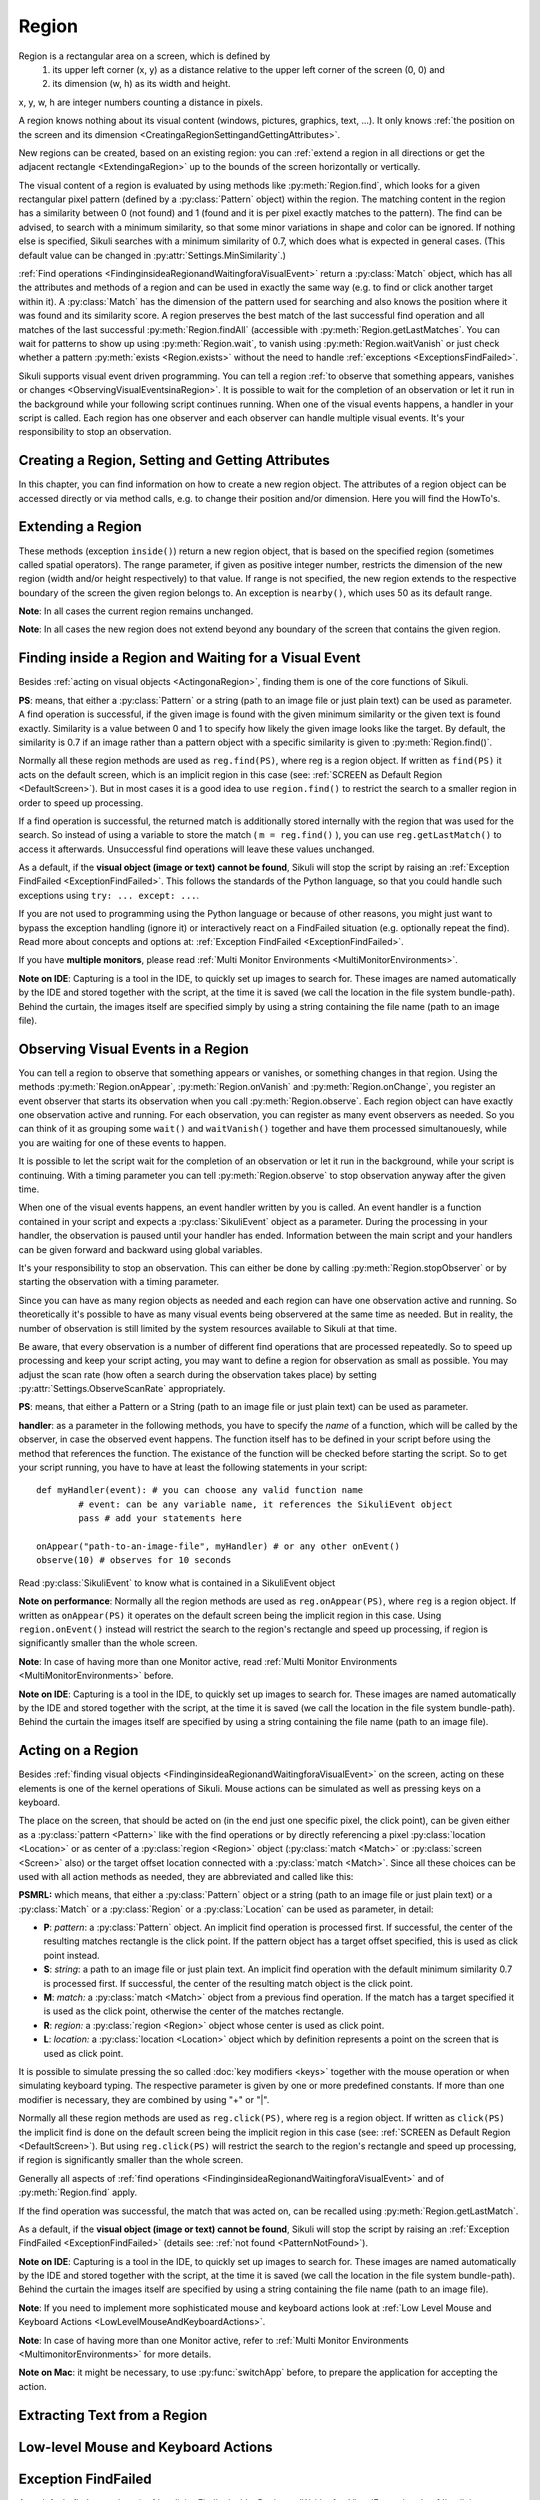 Region
======

.. py:class:: Region

Region is a rectangular area on a screen, which is defined by 
	1.	its upper left corner (x, y) as a distance relative to the
		upper left corner of the screen (0, 0) and
	2.	its dimension (w, h) as its width and height. 

x, y, w, h are integer numbers counting a distance in pixels.

A region knows nothing about its visual content (windows, pictures, graphics,
text, ...). It only knows :ref:`the position on the screen and its dimension
<CreatingaRegionSettingandGettingAttributes>`.

New regions can be created, based on an existing region: you can :ref:`extend a
region in all directions or get the adjacent rectangle <ExtendingaRegion>` up
to the bounds of the screen horizontally or vertically. 

The visual content of a region is evaluated by using methods like
:py:meth:`Region.find`, which looks for a given rectangular pixel pattern
(defined by a :py:class:`Pattern` object) within the region.  The matching
content in the region has a similarity between 0 (not found) and 1 (found and
it is per pixel exactly matches to the pattern). The find can be advised, to
search with a minimum similarity, so that some minor variations in shape and
color can be ignored. If nothing else is specified, Sikuli searches with a
minimum similarity of 0.7, which does what is expected in general cases.
(This default value can be changed in :py:attr:`Settings.MinSimilarity`.)

:ref:`Find operations <FindinginsideaRegionandWaitingforaVisualEvent>` return a
:py:class:`Match` object, which has all the attributes and methods of a region
and can be used in exactly the same way (e.g. to find or click another
target within it). A :py:class:`Match` has the dimension of the pattern used
for searching and also knows the position where it was found and its similarity
score. A region preserves the best match of the last successful find operation
and all matches of the last successful :py:meth:`Region.findAll` (accessible
with :py:meth:`Region.getLastMatches`. You can wait for patterns to show up
using :py:meth:`Region.wait`, to vanish using :py:meth:`Region.waitVanish` or
just check whether a pattern :py:meth:`exists <Region.exists>` without the need to handle
:ref:`exceptions <ExceptionsFindFailed>`. 

Sikuli supports visual event driven programming. You can tell a region
:ref:`to observe that something appears, vanishes or changes <ObservingVisualEventsinaRegion>`. 
It is possible to wait for the completion of an
observation or let it run in the background while your following script 
continues running.
When one of the visual events happens, a handler in your script is called. Each
region has one observer and each observer can handle multiple visual events.
It's your responsibility to stop an observation.

.. _CreatingaRegionSettingandGettingAttributes:

Creating a Region, Setting and Getting Attributes
-------------------------------------------------

In this chapter, you can find information on how to create a new region object.
The attributes of a region object can be accessed directly or via
method calls, e.g. to change their position and/or dimension. Here you will find the HowTo's. 

.. py:class:: Region

	.. py:method:: Region(x,y,w,h)
		Region(region)
		Region(Rectangle)

		Create a region object

		:param x: x position of a rectangle.
		:param y: y position of a rectangle.
		:param w: height of a rectangle.
		:param h: width of a rectangle.
		:param region: an existing region object.
		:param rectangle: an existing object of Java class Rectangle
		:return: a new region object.

		In addition to creating a region by using the tool provided
		by the IDE, a region can be created by specifying a rectangle. This is how
		the visual representation in the IDE of such a region is internally set up in
		the script.  A region can also be created by users in run-time using
		:py:meth:`Region.selectRegion`.

		You can create a region based on another region. This just
		duplicates the region (new object). This can be useful, if
		you need the same region with different attributes, such as another
		:ref:`observation loop <ObservingVisualEventsinaRegion>` 
		or use :py:meth:`Region.setThrowException` to control
		whether throwing an exception when finding fails. Another way to create a
		region is to specify a rectangle object or to 
		:ref:`extend an existing region <ExtendingaRegion>`.
		
		*Note:* The position and dimension attributes are named x, y 
		(values representing the top left corner) and w, h (width and height).
		You might use these or the get/set methods.
		::
		
			topLeft = Location(reg.x, reg.y) # equivalent to
			topLeft = reg.getTopLeft()
			
			theWidth = reg.w # equivalent to
			theWidth = reg.getW()
			
			reg.h = theWidth # equivalent to
			reg.setH(theWidth) 
	
		**Note:** Additionally you might use :py:meth:`selectRegion() <Screen.selectRegion>` to interactively create a new region.

	.. py:method:: setX(number)
		 setY(number)
		 setW(number)
		 setH(number)  

		Set the respective attribute of the region to the new value. This
		effectively moves the region around and/or changes its dimension.

		:param number: the new value

	.. versionadded:: X1.0-rc2
	.. py:method:: moveTo(location)
		
		Set the position of this region regarding it's top left corner 
		to the given location (the x and y values are modified).
		
		:param location: location object becomes the new top left corner
		:return: the modified region object
		
		::
		
			reg.moveTo(anotherLocation) # equivalent to
			reg.setX(anotherLocation.x); reg.setY(anotherLocation.y)

	.. py:method:: setROI(x,y,w,h)
		 setROI(rectangle)
		 setRect(x,y,w,h)
		 setRect(rectangle)

		Both methods are doing exactly the same: setting position and dimension to
		new values. The motivation for two names is to make scripts more readable:
		``setROI()`` is intended to restrict the search to a smaller area to speed up
		processing searches (region of interest), whereas ``setRect()`` should be
		used to redefine a region (which could be enlarging it). 

		:param all x, y, w, h: the attributes of a rectangle
		:param rectangle: a rectangle object
		:return: None
		
	.. versionadded:: X1.0-rc2
	.. py:method:: morphTo(region)
		
		Set the position and dimension of this region to the corresponding values 
		of the region given as parameter. (see: :py:meth:`setRect() <Region.setRect>`)

		:param region: a region object		
		:return: the modified region object

		::

			reg.morphTo(anotherRegion) # equivalent to
			r = anotherRegion; reg.setX(r.x); reg.setY(r.y); reg.setW(r.w); reg.setH(r.h)

	.. py:method:: getX()
		 getY()
		 getW()
		 getH()  

		Get the respective attribute of the region.

		:return: integer value

	.. py:method:: getCenter()

		Get the center of the region.

		:return: an object of :py:class:`Location`
		
	.. versionadded:: X1.0-rc2
	.. py:method:: getTopLeft()
		getTopRight()
		getBottomLeft()
		getBottomRight()
		
		Get the location of the region's respective corner
		
		:return: Location object

	.. py:method:: getScreen()

		Returns the screen object that contains this region. 
      
		:return: a new :py:class:`Screen` object
		  
		This method only makes sense in 
		:ref:`Multi Monitor Environments <MultiMonitorEnvironments>`, 
		since it always returns the default screen in a single monitor environment.

	.. py:method:: getLastMatch()
			getLastMatches()

		:return: the best match as a :py:class:`Match` respectively one or more
			match objects as an :py:class`Iterator` object

		All successful find operations (explicit like ``find()`` or
		implicit like ``click()``), store the best match into lastMatch
		of the region that was searched. ``findAll()`` stores all found matches into
		lastMatches of the region that was searched as an iterator. 

		To access these attributes use ``region.getLastMatch()`` or
		``region.getLastMatches()`` respectively.

		How to use the iterator object returned by getLastMatches()
		:ref:`is documented here <IteratingMatches>`.

	.. py:method:: setAutoWaitTimeout(seconds)

		Set the maximum waiting time for all subsequent find operations.
		
		:param seconds: a number, which can have a fraction. The internal
			granularity is milliseconds.

		This method enables all find operations to wait for the given
		pattern to appear until the specified amount of time has elapsed. The
		default is 3.0 seconds. This method is intended for users to override
		this default setting. As such it lets :py:meth:`Region.find` work like
		:py:meth:`Region.wait`, without being able to set an individual timeout value
		for a specific find operation.

	.. py:method:: getAutoWaitTimeout()

		Get the current value of the maximum waiting time for	find operations.
		
		:return: timeout in seconds

.. _ExtendingaRegion:

Extending a Region
------------------

These methods (exception ``inside()``) return a new region object, that is
based on the specified region (sometimes called spatial operators).
The range parameter, if given as positive integer number, restricts the
dimension of the new region (width and/or height respectively) to that
value. If range is not specified, the new region extends to the respective
boundary of the screen the given region belongs to. An exception is ``nearby()``,
which uses 50 as its default range.

**Note**: In all cases the current region remains unchanged.

**Note**: In all cases the new region does not extend beyond any boundary of the
screen that contains the given region. 

.. py:class:: Region

	.. py:method:: offset(location)
	
		Returns a new Region object, whose upper left corner is relocated 
		adding the location's x and y value to the respective values of the given region.
		Width and height are the same. So this clones a region at a different place.
		
		:param location: a :py:class:`Location` object
		:return: a new :py:class:`Region` object 
		
		::
		
			new_reg = reg.offset(Location(xoff, yoff)) # same as
			new_reg = Region(reg.x + xoff, reg.y + yoff, reg.w, reg.h)
			
	.. py:method:: inside()
	
		Returns the same object. Retained for upward compatibility.
		
		:return: the :py:class:`Region` object

		This method can be used to make scripts more readable.
		``region.inside().find()`` is totally equivalent to ``region.find()``.

	.. image:: spatial.jpg

	.. py:method:: nearby([range])

		Returns a new :py:class:`Region` that includes the nearby neighbourhood
		of the the current region. The new region is defined by extending the
		current region's dimensions in all directions by *range* number of pixels. The
		center of the new region remains the same.

		:param range: a positive integer indicating the number of pixels (default = 50).
		:return: a :py:class:`Region` object

	.. py:method:: above([range])

		Returns a new :py:class:`Region` that is defined above the current region's
		top border with a height of *range* number of pixels. 
		So it does not include the current	region. 
		If *range* is omitted, it reaches to the top 
		of the screen. The new region has the same width and x-position as the
		current region.

		:param range: a positive integer defining the new height
		:return: a :py:class:`Region` object
		
	.. py:method:: below([range])

		Returns a new :py:class:`Region` that is defined below the current region's
		bottom border with a height of *range* number of pixels. 
		So it does not include the current	region. 
		If *range* is omitted, it reaches to the bottom
		of the screen. The new region has the same width and x-position as the
		current region.

		:param range: a positive integer defining the new height
		:return: a :py:class:`Region` object
		
	.. py:method:: left([range])

		Returns a new :py:class:`Region` that is defined left of the current region's
		left border with a width of *range* number of pixels. 
		So it does not include the current	region. 
		If *range* is omitted, it reaches to the left border
		of the screen. The new region has the same height and y-position as the
		current region.

		:param range: a positive integer defining the new width
		:return: a :py:class:`Region` object
		
	.. py:method:: right([range])

		Returns a new :py:class:`Region` that is defined right of the current region's
		right border with a width of *range* number of pixels. 
		So it does not include the current	region. 
		If *range* is omitted, it reaches to the right border
		of the screen. The new region has the same height and y-position as the
		current region.

		:param range: a positive integer defining the new width
		:return: a :py:class:`Region` object
		
.. _FindinginsideaRegionandWaitingforaVisualEvent:

Finding inside a Region and Waiting for a Visual Event
------------------------------------------------------

Besides :ref:`acting on visual objects <ActingonaRegion>`, finding them is one of the core
functions of Sikuli. 

**PS**: means, that either a :py:class:`Pattern` or a string (path to an image
file or just plain text) can be used as parameter. A find operation is
successful, if the given image is found with the given minimum similarity or
the given text is found exactly. Similarity is a value between 0 and 1 to
specify how likely the given image looks like the target. By default, the
similarity is 0.7 if an image rather than a pattern object with a specific
similarity is given to :py:meth:`Region.find()`.

Normally all these region methods are used as ``reg.find(PS)``, where reg is a
region object. If written as ``find(PS)`` it acts on the default screen, which is
an implicit region in this case (see: :ref:`SCREEN as Default Region <DefaultScreen>`). 
But in most cases it is a good idea to use
``region.find()`` to restrict the search to a smaller region in order to speed up
processing. 

If a find operation is successful, the returned match is additionally stored
internally with the region that was used for the search. So instead of using a
variable to store the match ( ``m = reg.find()`` ), you can use ``reg.getLastMatch()`` to access
it afterwards. Unsuccessful find operations will leave these values unchanged.

.. _PatternNotFound:

As a default, if the **visual object (image or text) cannot be found**, Sikuli
will stop the script by raising an :ref:`Exception FindFailed <ExceptionFindFailed>`. 
This follows the standards of the Python language, so that you could handle such exceptions using
``try: ... except: ...``. 

If you are not used to programming using the Python language or because of other reasons, you might just want to bypass the
exception handling (ignore it) or interactively react on a FindFailed situation (e.g. optionally repeat the find).
Read more about concepts and options at: :ref:`Exception FindFailed <ExceptionFindFailed>`.

If you have **multiple monitors**, please read 
:ref:`Multi Monitor Environments <MultiMonitorEnvironments>`.

**Note on IDE**: Capturing is a tool in the IDE, to quickly set up images to search
for. These images are named automatically by the IDE and stored together with
the script, at the time it is saved (we call the location in the file system
bundle-path). Behind the curtain, the images itself are specified simply by
using a string containing the file name (path to an image file). 

.. py:class:: Region

	.. py:method:: find(PS)

		:param PS: a :py:class:`Pattern` object or a string (path to an image file or just plain text)
		:return: a :py:class:`Match` object that contains the best match or ``None`` if not found. 

		Find a particular GUI element, which is seen as the given image or
		just plain text. The given file name of an image specifies the element's
		appearance. It searches within the region and returns the best match,
		which shows a similarity greater than the minimum similarity given by
		the pattern. If no similarity was set for the pattern by
		:py:meth:`Pattern.similar` before, a default minimum similarity of 0.7
		is set automatically. 
		
		If no match is found with the minimum similarity
		or greater, the find fails (see: :ref:`not found <PatternNotFound>`)

		If autoWaitTimeout is set to a non-zero value, find() just acts as a wait().

		**Side Effect** *lastMatch*: the best match can be accessed using :py:meth:`Region.getLastMatch` afterwards.

	.. py:method:: findAll(PS)

		:param PS: a :py:class:`Pattern` object or a string (path to an image
			file or just plain text)
		:return: one ore more match objects as an iterator object or ``None`` if not found. How to
			iterate through is :ref:`documented here <IteratingMatches>`. 

		Repeatedly find ALL instances of a pattern, until no match can be
		found anymore, that meets the requirements for a single
		:py:meth:`Region.find()` with the specified pattern.

		**Side Effect** *lastMatches*: a reference to the returned iterator object containing the 
		found matches is stored with the region that was searched. It can be
		accessed using getLastMatches() afterwards. How to iterate through an
		iterator of matches is :ref:`documented here <IteratingMatches>`.

	.. py:method:: wait([PS],[seconds])

		:param PS: a :py:class:`Pattern` object or a string (path to an image
			file or just plain text)
		:param seconds: a number, which can have a fraction, as maximum waiting
			time in seconds. The internal granularity is milliseconds. If not
			specified, the auto wait timeout value set by
			:py:meth:`Region.setAutoWaitTimeout` is used. Use the constant
			*FOREVER* to wait for an infinite time. 
		:return: a :py:class:`Match` object that contains the best match or ``None`` if not found. 

		If *PS* is not specified, the script just pauses for the specified
		amount of time. It is still possible to use ``sleep(seconds)`` instead,
		but this is deprecated.

		If *PS* is specified, it keeps searching the given pattern in the
		region until the image appears ( would have been found with
		:py:meth:`Region.find`) or the specified amount of time has elapsed. At
		least one find operation is performed, even if 0 seconds is specified.) 

		**Side Effect** *lastMatch*: the best match can be accessed using :py:meth:`Region.getLastMatch` afterwards.

		Note: You may adjust the scan rate (how often a search during the wait
		takes place) by setting :py:attr:`Settings.WaitScanRate` appropriately. 

	.. py:method:: waitVanish(PS, [seconds])

		Wait until the give pattern *PS* in the region vanishes.

		:param PS: a :py:class:`Pattern` object or a string (path to an image
			file or just plain text)
		:param seconds: a number, which can have a fraction, as maximum waiting
			time in seconds. The internal granularity is milliseconds. If not
			specified, the auto wait timeout value set by
			:py:meth:`Region.setAutoWaitTimeout` is used. Use the constant
			*FOREVER* to wait for an infinite time.
		:return: *True* if the pattern vanishes within the specified waiting
			time, or *False* if the pattern stays visible after the waiting time
			has elapsed.

		This method keeps searching the given pattern in the region until the
		image vanishes (can not be found with :py:meth:`Region.find` any
		longer) or the specified amount of time has elapsed. At least one find
		operation is performed, even if 0 seconds is specified. 

		**Note**: You may adjust the scan rate (how often a search during the wait
		takes place) by setting :py:attr:`Settings.WaitScanRate` appropriately. 

	.. py:method:: exists(PS, [seconds])

		Check whether the give pattern is visible on the screen.

		:param PS: a :py:class:`Pattern` object or a string (path to an image
			file or just plain text)
		:param seconds: a number, which can have a fraction, as maximum waiting
			time in seconds. The internal granularity is milliseconds. If not
			specified, the auto wait timeout value set by
			:py:meth:`Region.setAutoWaitTimeout` is used. Use the constant
			*FOREVER* to wait for an infinite time.
		:return: a :py:class:`Match` object that contains the best match. None
			is returned, if nothing is found within the specified waiting time

		Does exactly the same as :py:meth:`Region.wait()`, but no exception is
		raised in case of FindFailed. So it can be used to symplify scripting
		in case that you only want to know wether something is there or not to
		decide how to proceed in your workflow. So it is typically used with an
		if statement.  At least one find operation is performed, even if 0
		seconds is specified. So specifying 0 seconds saves some time, in case
		there is no need to wait, since its your intention to get the
		information "not found" directly. 

		**Side Effect** *lastMatch*: the best match can be accessed using :py:meth:`Region.getLastMatch` afterwards.

		**Note**: You may adjust the scan rate (how often a search during the wait
		takes place) by setting :py:attr:`Settings.WaitScanRate` appropriately. 

.. _ObservingVisualEventsinaRegion:

Observing Visual Events in a Region
-----------------------------------

You can tell a region to observe that something appears or vanishes,
or something changes in that region. Using the methods 
:py:meth:`Region.onAppear`, :py:meth:`Region.onVanish` and :py:meth:`Region.onChange`, 
you register an event observer that starts its observation when you
call :py:meth:`Region.observe`. Each region object can have exactly one observation active and
running. For each observation, you can register as many event observers as
needed. So you can think of it as grouping some ``wait()`` and ``waitVanish()``
together and have them processed simultanouesly, while you are waiting for one
of these events to happen.

It is possible to let the script wait for the completion of an observation or
let it run in the background, while your script is continuing. With a timing
parameter you can tell :py:meth:`Region.observe` 
to stop observation anyway after the given time.

When one of the visual events happens, an event handler written by you is
called. An event handler is a function contained in your script and expects a
:py:class:`SikuliEvent` object as a parameter. 
During the processing in your handler, the
observation is paused until your handler has ended. Information between the
main script and your handlers can be given forward and backward using global
variables.

It's your responsibility to stop an observation. This can either be done by
calling :py:meth:`Region.stopObserver` 
or by starting the observation with a timing parameter.

Since you can have as many region objects as needed and each region can have
one observation active and running. So theoretically it's possible to have as
many visual events being observered at the same time as needed. But in reality,
the number of observation is still limited by the system resources available to
Sikuli at that time.

Be aware, that every observation is a number of different find operations that
are processed repeatedly. So to speed up processing and keep your script
acting, you may want to define a region for observation as small as possible.
You may adjust the scan rate (how often a search during the observation takes
place) by setting 
:py:attr:`Settings.ObserveScanRate` appropriately. 

**PS**: means, that either a Pattern or a String (path to an image file or just
plain text) can be used as parameter.

.. _ObserveHandler:

**handler**: as a parameter in the following methods, you have to specify the *name*
of a function, which will be called by the observer, in case the observed event
happens. The function itself has to be defined in your script before using the
method that references the function. The existance of the function will be
checked before starting the script. So to get your script running, you have to
have at least the following statements in your script::

	def myHandler(event): # you can choose any valid function name
		# event: can be any variable name, it references the SikuliEvent object
		pass # add your statements here

	onAppear("path-to-an-image-file", myHandler) # or any other onEvent()
	observe(10) # observes for 10 seconds
	
Read :py:class:`SikuliEvent` to know what is contained in a SikuliEvent object

**Note on performance**: Normally all the region methods are used as ``reg.onAppear(PS)``, where ``reg`` is a
region object. If written as ``onAppear(PS)`` it operates on the default screen being the implicit
region in this case. Using ``region.onEvent()`` instead will restrict the search to the
region's rectangle and speed up processing, if region is significantly smaller
than the whole screen.

**Note**: In case of having more than one Monitor active, read 
:ref:`Multi Monitor Environments <MultiMonitorEnvironments>` before.

**Note on IDE**: Capturing is a tool in the IDE, to quickly set up images to search
for. These images are named automatically by the IDE and stored together with
the script, at the time it is saved (we call the location in the file system
bundle-path). Behind the curtain the images itself are specified by using a
string containing the file name (path to an image file).

.. py:class:: Region

	.. py:method:: onAppear(PS, handler)

		:param PS: a :py:class:`Pattern` object or a string (path to an image
			file or just plain text.

		:param handler: the name of a handler function in the script

		With the given region you register an observer, that should wait for
		the pattern to be there or to appaear and is activated with the next
		call of ``observe()``. In the moment the internal find operation on the
		given pattern is successful during observation, your handler is called
		and the observation is paused until you return from your handler. 

	.. py:method:: onVanish(PS, handler)

		:param PS: a :py:class:`Pattern` object or a string (path to an image
			file or just plain text.

		:param handler: the name of a handler function in the script

		With the given region you register an observer, that should wait for
		the pattern to be not there or to vanish and is activated with the next
		call of ``observe()``. In the moment the internal find operation on the
		given pattern fails during observation, your handler is called and the
		observation is paused until you return from your handler. 

	.. py:method:: onChange([minChangedSize], handler)

		:param minChangedSize: the minimum size in pixels of a change to trigger a change event.
			If omitted: 50 is used (see :py:attr:`Settings.ObserveMinChangedPixels`).
		:param handler: the name of a handler function in the script
		
		.. versionadded:: X1.0-rc2
			**minChangedSize**

		With the given region you register an observer, that should wait for
		the visual content of the given region to change and is activated with
		the next call of ``observe()``. In the moment the visual content changes
		during observation, your handler is called and the observation is
		paused until you return from your handler.

		Here is a example that highlights all changes in an observed region.
		::

			def changed(event):
				print "something changed in ", event.region
				for ch in event.changes:
					ch.highlight() # highlight all changes
				sleep(1)
				for ch in event.changes:
					ch.highlight() # turn off the highlights
			with selectRegion("select a region to observe") as r:
			    # any change in r larger than 50 pixels would trigger the changed function
			    onChange(50, changed) 
			    observe(background=True)

			wait(30) # another way to observe for 30 seconds
			r.stopObserver()


	.. py:method:: observe([seconds], [background = False | True])

		Begin observation within the region.

		:param seconds: a number, which can have a fraction, as maximum
			observation time in seconds. Omit it or use the constant FOREVER to
			tell the observation to run for an infinite time (or until stopped
			by a call of ``stopObserve()``). 
		
		:param background: a flag indicating whether observation is run in the
			background. when set to *True*, the observation will be run in the
			background and processing of your script is continued immediately.
			Otherwise the script is paused until the completion of the
			observation.

		For each region object, only one observation can be running at a given time.

		**Note**: You may adjust the scan rate (how often a search during the
		observation takes place) by setting :py:attr:`Settings.ObserveScanRate`
		appropriately. 
		
	.. py:method:: stopObserver()

		Stop observation within the region.

		This must be called on a valid region object. The source region of an
		observed visual event is available as one of the attributes of the *event*
		parameter that is passed to the handler function when the function is
		invoked. 
		
		For example, to stop observation within a handler function, simply
		call ``event.region.stopObserver()`` inside the handler function.::
		
			def myHandler(event): 
				event.region.stopObserver() # stops the observation
						
			onAppear("path-to-an-image-file", myHandler) 
			observe(FOREVER) # observes until stopped in handler


.. versionadded:: X1.0-rc2
.. py:class:: SikuliEvent

   When processing an :ref:`observation in a region <ObservingVisualEventsinaRegion>`, 
   a :ref:`handler function is called <ObserveHandler>`, when one of your 
   registered events :py:meth:`Region.onAppear`, :py:meth:`Region.onVanish` or :py:meth:`Region.onChange` happen.
   
   The one parameter, you have access to in your handler function is an instance
   of *Class SikuliEvent*. You have access to the following attributes of the event, 
   that might help to identify the cause of the event and act on the resulting matches.
   
   *Usage:* ``event.attribute`` 
      where ``event`` is the parameter from the definition of your handler function: ``def myHandler(event):``

   .. py:attribute:: type

   The :py:attr:`type` of this event can be 
   :py:const:`SikuliEvent.Type.APPEAR`, :py:const:`SikuliEvent.Type.VANISH`,
   or :py:const:`SikuliEvent.Type.CHANGE`.

   .. py:attribute:: pattern

   The source pattern that triggered this event. This is only valid
   in APPEAR and VANISH events.

   .. py:attribute:: region

   The source region of this event.

   .. py:attribute:: match

   In an APPEAR event, *match* saves the top :py:class:`Match` object
   that appeared in the observed region.

   In a VANISH event, *match* saves the *last* :py:class:`Match` object
   that was in the observed region but vanished.

   This attribute is not valid in a CHANGE event.

   .. py:attribute:: changes

   This attribute is valid only in a CHANGE event.

   This *changes* attribute is a list of :py:class:`Match` objects that
   changed and their sizes are at least :py:meth:`minChangedSize <Region.onChange>` pixels.


.. _ActingonaRegion:

Acting on a Region
------------------

Besides :ref:`finding visual objects <FindinginsideaRegionandWaitingforaVisualEvent>` 
on the screen, acting on these elements is one of the
kernel operations of Sikuli. Mouse actions can be simulated as well as pressing keys
on a keyboard.

The place on the screen, that should be acted on (in the end just one specific
pixel, the click point), can be given either as a :py:class:`pattern <Pattern>` like with the find
operations or by directly referencing a pixel :py:class:`location <Location>` 
or as center of a :py:class:`region <Region>` object (:py:class:`match <Match>` or
:py:class:`screen <Screen>` also) or the target offset location connected with a :py:class:`match <Match>`. Since all
these choices can be used with all action methods as needed, they are abbreviated
and called like this:

**PSMRL:** which means, that either a :py:class:`Pattern` object or a string (path to an image file or just
plain text) or a :py:class:`Match` or a :py:class:`Region` or a :py:class:`Location` can be used as parameter, in
detail: 

*	**P**: *pattern*: a :py:class:`Pattern` object. An implicit find operation is
	processed first. If successful, the center of the resulting matches rectangle is
	the click point. If the pattern object has a target offset specified, this is
	used as click point instead. 

*	**S**: *string*: a path to an image file or just plain text. An implicit find
	operation with the default minimum similarity 0.7 is processed first. If
	successful, the center of the resulting match object is the click point. 

*	**M**: *match:* a :py:class:`match <Match>` object from a previous find operation. If the match has a target
	specified it is used as the click point, otherwise the center of the matches
	rectangle. 

*	**R**: *region:* a :py:class:`region <Region>` object whose center is used as click point. 

*	**L**: *location:* a :py:class:`location <Location>` object which by definition represents a point on the
	screen that is used as click point. 

It is possible to simulate pressing the so called :doc:`key modifiers <keys>` together with the mouse
operation or when simulating keyboard typing. The respective parameter is given by
one or more predefined constants. If more than one modifier is necessary, they are
combined by using "+" or "|".

Normally all these region methods are used as ``reg.click(PS)``, where reg is a
region object. If written as ``click(PS)`` the implicit find is done on the default
screen being the implicit region in this case (see: :ref:`SCREEN as Default Region <DefaultScreen>`). 
But using ``reg.click(PS)`` will
restrict the search to the region's rectangle and speed up processing, if region is
significantly smaller than the whole screen.

Generally all aspects of :ref:`find operations
<FindinginsideaRegionandWaitingforaVisualEvent>` and of :py:meth:`Region.find`
apply. 

If the find operation was successful, the match that was acted on, can be
recalled using :py:meth:`Region.getLastMatch`. 

As a default, if the **visual object (image or text) cannot be found**, Sikuli
will stop the script by raising an :ref:`Exception FindFailed <ExceptionFindFailed>` 
(details see: :ref:`not found <PatternNotFound>`).

**Note on IDE**: Capturing is a tool in the IDE, to quickly set up images to search for.
These images are named automatically by the IDE and stored together with the script,
at the time it is saved (we call the location in the file system bundle-path).
Behind the curtain the images itself are specified by using a string containing the
file name (path to an image file).

**Note**: If you need to implement more sophisticated mouse and keyboard actions look at
:ref:`Low Level Mouse and Keyboard Actions <LowLevelMouseAndKeyboardActions>`.

**Note**: In case of having more than one Monitor active, refer to :ref:`Multi Monitor
Environments <MultimonitorEnvironments>` for more details.

**Note on Mac**: it might be necessary, to use :py:func:`switchApp` before, to prepare the
application for accepting the action.

.. py:class:: Region

	.. py:method:: click(PSMRL, [modifiers])

		Perform a mouse click on the click point using the left button.
		
		:param PSMRL: a pattern, a string, a match, a region or a location that
			evaluates to a click point.

		:param modifiers: one or more key modifiers

		:return: the number of performed clicks (actually 1). A 0 (integer null)
			means that because of some reason, no click could be performed (in case of *PS* may be :ref:`not Found <PatternNotFound>`).

		**Side Effect** if *PS* was used, the match can be accessed using :py:meth:`Region.getLastMatch` afterwards.
		
		**Example:**
		
		.. sikulicode::
		 
			# Windows XP
			click("xpstart.png")
		
			# Windows Vista
			click("vistastart.png")
		
			# Windows 7
			click("w7start.png")
		
			# Mac
			click("apple.png")
		

	.. py:method:: doubleClick(PSMRL, [modifiers])

		Perform a mouse double-click on the click point using the left button.
		
		:param PSMRL: a pattern, a string, a match, a region or a location that
			evaluates to a click point.

		:param modifiers: one or more key modifiers

		:return: the number of performed double-clicks (actually 1). A 0 (integer null)
			means that because of some reason, no click could be performed (in case of *PS* may be :ref:`not Found <PatternNotFound>`).
			
		**Side Effect** if *PS* was used, the match can be accessed using :py:meth:`Region.getLastMatch` afterwards.


	.. py:method:: rightClick(PSMRL, [modifiers])

		Perform a mouse click on the click point using the right button.

		:param PSMRL: a pattern, a string, a match, a region or a location that
			evaluates to a click point.

		:param modifiers: one or more key modifiers

		:return: the number of performed right cilicks (actually 1). A 0 (integer null)
			means that because of some reason, no click could be performed (in case of *PS* may be :ref:`not Found <PatternNotFound>`).

		**Side Effect** if *PS* was used, the match can be accessed using :py:meth:`Region.getLastMatch` afterwards.

	.. py:method:: highlight([seconds])

		Highlight the region for some period of time.

		:param seconds: a decimal number taken as duration in seconds

		The region is highlighted showing a red colored frame around it. If the
		parameter seconds  is given, the script is suspended for the specified time.
		If no time is given, the highlighting is started and the script continues.
		When later on the same highlight call without a parameter is made, the
		highlighting is stopped (behaves like a toggling switch). 

		Example::

			m = find(some_image)

			# the red frame will blink for about 7 - 8 seconds
			for i in range(5):
				m.highlight(1)
				wait(0.5)

			# a second red frame will blink as an overlay to the first one
			m.highlight()
			for i in range(5):
				m.highlight(1)
				wait(0.5)
			m.highlight()

			# the red frame will grow 5 times
			for i in range(5):
				m.highlight(1)
				m = m.nearby(20)

		**Note**: The red frame is just an overlay in front of all other screen content and
		stays in its place, independently from the behavior of this other content,
		which means it is not "connected" to the *content* of the defining region. 
		But it will be adjusted automatically, if you change position and/or dimension 
		of this region in your script, while it is highlighted.

	.. py:method:: hover(PSMRL)

		Move the mouse cursor to hover above a click point.

		:param PSMRL: a pattern, a string, a match, a region or a location that
			evaluates to a click point.

		:param modifiers: one or more key modifiers

		:return: the number 1 if the mousepointer could be moved to the click point.
			A 0 (integer null) returned
			means that because of some reason, no move could be performed (in case of *PS* may be :ref:`not Found <PatternNotFound>`).

		**Side Effect** if *PS* was used, the match can be accessed using :py:meth:`Region.getLastMatch` afterwards.


	.. py:method:: dragDrop(PSMRL, PSMRL, [modifiers])

		Perform a drag-and-drop operation from a starting click point to the target
		click point indicated by the two PSMRLs respectively.

		:param PSMRL: a pattern, a string, a match, a region or a location that
			evaluates to a click point.

		:param modifiers: one or more key modifiers
		
		If one of the parameters is *PS*, the operation might fail due to :ref:`not Found <PatternNotFound>`.

		**Sideeffect**: when using *PS*, the match of the target can be accessed using
		:py:meth:`Region.getLastMatch` afterwards. If only the first parameter is
		given as *PS*, this match is returned by :py:meth:`Region.getLastMatch`.

		**When the operation does not perform as expected** (usually caused by timing
		problems due to delayed reactions of applications), you may adjust the
		internal timing parameters :py:attr:`Settings.DelayAfterDrag` and
		:py:attr:`Settings.DelayBeforeDrop` eventually combined with the internal
		timing parameter :py:attr:`Settings.MoveMouseDelay`.

		Another solution might be, to use a combination of :py:meth:`Region.drag`
		and :py:meth:`Region.dropAt` combined with your own ``wait()`` usages.  If the mouse
		movement from source to target is the problem, you might break up the move
		path into short steps using :py:meth:`Region.mouseMove`. 

		**Note**: If you need to implement more sophisticated mouse and keyboard actions
		look at :ref:`Low Level Mouse and Keyboard Actions <LowLevelMouseAndKeyboardActions>`. 


	.. py:method:: drag(PSMRL)

		Start a drag-and-drop operation by dragging at the given click point.

		:param PSMRL: a pattern, a string, a match, a region or a location that
			evaluates to a click point.

		:return: the number 1 if the operation could be performed. A 0 (integer null) returned
			means that because of some reason, no move could be performed (in case of *PS* may be :ref:`not Found <PatternNotFound>`).
			
		The mousepointer is moved to the click point and the left mouse button is
		pressed and held, until another mouse action is performed (e.g. a
		:py:meth:`Region.dropAt()`	afterwards). This is nomally used to start a
		drag-and-drop operation.

		**Side Effect** if *PS* was used, the match can be accessed using :py:meth:`Region.getLastMatch` afterwards.

	.. py:method:: dropAt(PSMRL, [delay])

		Complete a drag-and-drop operation by dropping a previously dragged item at
		the given target click point.

		:param PSMRL: a pattern, a string, a match, a region or a location that
			evaluates to a click point.

		:param delay: time to wait after in seconds as decimal value

		:return: the number 1 if the operation could be performed. A 0 (integer null) returned
			means that because of some reason, no move could be performed (in case of *PS* may be :ref:`not Found <PatternNotFound>`).

		The mousepointer is moved to the click point. After waiting for delay
		seconds the left mouse button is released. This is normally used to finalize
		a drag-and-drop operation. If it is necessary to visit one ore more click
		points after dragging and before dropping, you can use
		:py:meth:`Region.mouseMove` inbetween.

		**Side Effect** if *PS* was used, the match can be accessed using :py:meth:`Region.getLastMatch` afterwards.

	.. py:method:: type([PSMRL], text, [modifiers])

		Type the text at the current focused input field or at a click point
		specified by *PSMRL*.

		:param PSMRL: a pattern, a string, a match, a region or a location that
			evaluates to a click point.

		:param modifiers: one or more key modifiers

		:returns: the number 1 if the operation could be
			performed, otherwise 0 (integer null), which means,
			that because of some reason, it was not possible or the click 
			could be performed (in case of *PS* may be :ref:`not Found <PatternNotFound>`).
		
		This method simulates keyboard typing interpreting the characters of text
		based on the layout/keymap of the **standard US keyboard (QWERTY)**. Special
		keys (ENTER, TAB, BACKSPACE, ...) can be incorporated into text by using the
		constants defined in :doc:`Class Key <keys>` using the standard string concatenation (+).
		
		If *PSMRL* is given, a click on the clickpoint is performed before typing, to
		gain the focus. (Mac: it might be necessary, to use :py:func:`switchApp`
		to give focus to a target application before, to accept typed/pasted characters.)

		If *PSMRL* is omitted, it performs the typing on the current focused visual
		component (normally an input field or an menu entry that can be selected by
		typing something). 

		**Side Effect** if *PS* was used, the match can be accessed using :py:meth:`Region.getLastMatch` afterwards.

		**Note**: If you need to type international characters or you are using
		layouts/keymaps other than US-QWERTY, you should use :py:meth:`Region.paste`
		instead. Since type() is rather slow because it simulates each key press,
		for longer text it is preferrable to use :py:meth:`Region.paste`.
		
		**Best Practice**: As a general guideline, the best choice is to use ``paste()``
		for readable text and ``type()`` for action keys like TAB, ENTER, ESC, ....
		Use one ``type()`` for each key or key combination and be aware, that in some cases 
		a short ``wait()`` after a ``type()`` might be necessary 
		to give the target application some time to react and be prepared 
		for the next Sikuli action. 

	.. py:method:: paste([PSMRL], text)

		Paste the text at a click point.		

		:param PSMRL: a pattern, a string, a match, a region or a location that
			evaluates to a click point.

		:param modifiers: one or more key modifiers

		:returns: the number 1 if the operation could be performed, otherwise 0
			(integer null), which means,
			that because of some reason, it was not possible or the click 
			could be performed (in case of *PS* may be :ref:`not Found <PatternNotFound>`). 

		Pastes *text* using the clipboard (OS-level shortcut (Ctrl-V or Cmd-V)). So
		afterwards your clipboard contains *text*. ``paste()`` is a temporary solution for
		typing international characters or typing on keyboard layouts other than
		US-QWERTY.

		If *PSMRL* is given, a click on the clickpoint is performed before typing, to
		gain the focus. (Mac: it might be necessary, to use :py:func:`switchApp`
		to give focus to a target application before, to accept typed/pasted characters.)

		If *PSMRL* is omitted, it performs the paste on the current focused component
		(normally an input field).

		**Side Effect** if *PS* was used, the match can be accessed using :py:meth:`Region.getLastMatch` afterwards.

		**Note**: Special keys (ENTER, TAB, BACKSPACE, ...) cannot be used with ``paste()``.
		If needed, you have to split your complete text into two or more ``paste()``
		and use ``type()`` for typing the special keys inbetween. 
		Characters like \\n	(enter/new line) and \\t (tab) should work as expected with ``paste()``, 
		but be aware of timing problems, when using e.g. intervening \\t to jump 
		to the next input field of a form.
		
.. _RegionExtractingText: 

Extracting Text from a Region
-----------------------------

.. py:class:: Region

	.. py:method:: text()

		Extract the text contained in the region using OCR.

		:return: the text as a string. Multiple lines of text are separated by intervening '\n'.
		
		**Note**: Since this feature is still in an **experimental state**, be aware, 
		that in some cases it might not work as expected. If you face any problems 
		look at the `Questions & Answers / FAQ's <https://answers.launchpad.net/sikuli>`_
		and the `Bugs <https://answers.launchpad.net/sikuli>`_.

.. _LowLevelMouseAndKeyboardActions:

Low-level Mouse and Keyboard Actions
------------------------------------

.. py:class:: Region

	.. py:method:: mouseDown(button)

		Press the mouse *button* down.

		:param button: one or a combination of the button constants ``Button.LEFT``,
			``Button.MIDDLE``, ``Button.RIGHT``. 

		:return: the number 1 if the operation is performed successfully, and zero if
			otherwise.

		The mouse button or buttons specified by *button* are pressed until another
		mouse action is performed.

	.. py:method:: mouseUp([button])

		Release the mouse button previously pressed.

		:param button: one or a combination of the button constants ``Button.LEFT``,
			``Button.MIDDLE``, ``Button.RIGHT``. 

		:return: the number 1 if the operation is performed successfully, and zero if
			otherwise.

		The button specified by *button* is released. If *button* is omitted, all
		currently pressed buttons are released.

	.. py:method:: mouseMove(PSRML)

		Move the mouse pointer to a location indicated by PSRML.

		:param PSMRL: a pattern, a string, a match, a region or a location that
			evaluates to a click point.

		:return: the number 1 if the operation could be performed. If using *PS*
			(which invokes an implicity find operation), find fails and you have
			switched off FindFailed exception, a 0 (integer null) is returned.
			Otherwise, the script is stopped with a FindFailed exception.

		**Sideeffects**: when using *PS*, the match can be accessed using
		:py:meth:`Region.getLastMatch` afterwards

	.. py:method:: wheel(PSRML, WHEEL_DOWN | WHEEL_UP, steps)

		Move the mouse pointer to a location indicated by PSRML and turn the mouse
		wheel in the specified direction by the specified number of steps.

		:param PSMRL: a pattern, a string, a match, a region or a location that
			evaluates to a click point.

		:param WHEEL_DOWN|WHEEL_UP: one of the two constants denoting the wheeling
			direction.

		:param steps: an integer indicating the amoung of wheeling.

		**Sideeffects**: when using *PS*, the match can be accessed using
		:py:meth:`Region.getLastMatch` afterwards

	.. py:method:: keyDown(key | list-of-keys)
	
		Press and hold the specified key(s) until released by a later call to
		:py:meth:`Region.keyUp`.

		:param key|list-of-keys: one or more keys (use the consts of class Key). A
			list of keys is a concatenation of several key constants using "+".

		:return: the number 1 if the operation could be performed and 0 if
			otherwise.

	.. py:method:: keyUp([key | list-of-keys])

		Release given keys. If no key is given, all currently pressed keys are
		released.

		:param key|list-of-keys: one or more keys (use the consts of class Key). A
			list of keys is a concatenation of several key constants using "+".

		:return: the number 1 if the operation could be performed and 0 if
			otherwise.

.. _ExceptionFindFailed:

Exception FindFailed
--------------------

As a default, find operations (:ref:`explicit <FindinginsideaRegionandWaitingforaVisualEvent>` 
and :ref:`implicit <ActingonaRegion>`) when not successful 
raise an ``Exception FindFailed``, that will
stop the script immediately. This is of great help, when developing a script, to
step by step adjust timing and similarity. When the script runs perfectly, then an
exception FindFailed signals, that something is not as it should be.

To implement some checkpoints, where you want to asure your workflow, use
:py:meth:`Region.exists`, that reports a not found situation without raising
FindFailed (returns False instead).

To run all or only parts of your script without FindFailed exceptions to be raised,
use :py:meth:`Region.setThrowException` or :py:meth:`Region.setFindFailedResponse`
to switch it on and off as needed.

For more sophisticated concepts, you can implement your own exception handling using
the standard Python construct ``try: ... except: ...`` .

.. versionadded:: X1.0-rc2

These are the possibilities to handle "not found" situations:
	* generally abort a script, if not handled with ``try: ... except: ...``
		(the default setting or using :py:meth:`setThrowException(True) <Region.setThrowException>` 
		or :py:meth:`setFindFailedResponse(ABORT) <Region.setFindFailedResponse>`) 
	* generally ignore all "not found" situations 
		(using :py:meth:`setThrowException(False) <Region.setThrowException>` 
		or :py:meth:`setFindFailedResponse(SKIP) <Region.setFindFailedResponse>`), 
	* want to be prompted in such a case 
		(using :py:meth:`setFindFailedResponse(PROMPT) <Region.setFindFailedResponse>`)
	* advise Sikuli to wait forever (be careful with that!)
		(using :py:meth:`setFindFailedResponse(RETRY) <Region.setFindFailedResponse>`)

.. _FindFailedPrompt:

**Comment on using PROMPT**: 

This feature is helpful in following situations:

* you are developing something, that needs an application with it's windows to be in place, but this workflow you want to script later. If it comes to that point, you get the prompt, arrange the app and click *Retry*. Your workflow should continue.
* you have a workflow, where the user might do some corrective actions, if you get a FindFailed
* guess you find more ;-)

In case of a FindFailed, you get the following prompt:

.. image:: findfailed-prompt.png

Clicking *Retry* would again try to find the image. *Skip* would continue the script and *Abort* would end the script.

**Examples**: 4 solutions for a case, where you want to decide how to proceed in a
workflow based on the fact that a specific image can be found. (pass is the python
statement, that does nothing, but maintains indentation to form the blocks)::

	# --- nice and easy
	if exists("path-to-image"): # no exception, returns None when not found
		pass # it is there
	else:
		pass # we miss it

	# --- using exception handling
	# every not found in the try block will switch to the except block
	try:
		find("path-to-image")
		pass # it is there
	except FindFailed:
		pass # we miss it

	# --- using setFindFailedResponse
	setFindFailedResponse(SKIP) # no exception raised, not found returns None
	if find("path-to-image"):
		setFindFailedResponse(ABORT) # reset to default
		pass # it is there
	else:
		setFindFailedResponse(ABORT) # reset to default
		pass # we miss it

	# --- using setThrowException
	setThrowException(False) # no exception raised, not found returns None
	if find("path-to-image"):
		setThrowException(True) # reset to default
		pass # it is there
	else:
		setThrowException(True) # reset to default
		pass # we miss it

.. py:class:: Region

	**Reminder** If used without specifying a region, the default/primary screen
	(default region SCREEN) is used. 

	.. versionadded:: X1.0-rc2
	
	.. py:method:: setFindFailedResponse(ABORT | SKIP | PROMPT | RETRY)
	
		For the specified region set the option, how Sikuli should handle 
		"not found" situations. The option stays in effect until changed 
		by another ``setFindFailedResponse()``.
	
		:param ABORT: all subsequent find failed operations (explicit or
			implicit) will raise exception FindFailed (which is the default when a
			script is started). 

		:param SKIP: all subsequent find operations will not raise
			exception FindFailed. Instead, explicit find operations such as
			:py:meth:`Region.find` will return *None*. Implicit find operations 
			(action functions) such as :py:meth:`Region.click` will do
			nothing and return 0.
		
		:param PROMPT: all subsequent find operations will not raise
			exception FindFailed. Instead you will be prompted for the way 
			to handle the situation (see :ref:`using PROMPT <FindFailedPrompt>`). Only the current 
			find operation is affected by your response to the prompt. 
	
		:param RETRY: all subsequent find operations will not raise
			exception FindFailed. Instead, Sikuli will try to find the target 
			until it gets visible. This is equivalent to using ``wait( ... , FOREVER)``
			instead of ``find()`` or using setAutoWaitTimeout(FOREVER).
			
	.. py:method:: getFindFailedResponse()
	
		Get the current setting in this region.
	
		:return: ABORT or SKIP or PROMPT or RETRY
		
		Usage::
		
			val = getFindFailedResponse()
			if val == ABORT:
				print "not found will stop script with Exception FindFailed"
			elif val == SKIP:
				print "not found will be ignored"
			elif val == PROMPT:
				print "when not found you will be prompted"
			elif val == RETRY:
				print "we will always wait forever"
			else:
				print val, ": this is a bug :-("

	**Note**: It is recommended to use ``set/getFindFailedResponse()`` instead of 
	``set/getThrowException()`` since the latter ones might be deprecated in the future.
	
	.. py:method:: setThrowException(False | True)
	
		By using this method you control, how Sikuli should handle not found
		situations in this region.

		:param True: all subsequent find operations (explicit or
			implicit) will raise exception FindFailed (which is the default when a
			script is started) in case of not found.

		:param False: all subsequent find operations will not raise
			exception FindFailed. Instead, explicit find operations such as
			:py:meth:`Region.find` will return *None*. Implicit find operations 
			(action functions) such as :py:meth:`Region.click` will do
			nothing and return 0.

	.. py:method:: getThrowException()
	
		:return: ``True`` or ``False``

		Get the current setting as True or False (after start of script, this is True by
		default) in this region.

.. _GroupingMethodCallsWithRegion:

Grouping Method Calls ( with Region: )
--------------------------------------

Instead of::

	# reg is a region object
	if not reg.exists(image1):
		reg.click(image2)
		reg.wait(image3, 10)
		reg.doubleClick(image4)

you can group methods applied to the same region using Python's ``with`` syntax::


	# reg is a region object
	with reg:
		if not exists(image1):
			click(image2)
		wait(image3, 10)
		doubleClick(image4)

All methods inside the ``with`` block that have the region omitted are redirected to the
region object specified at the ``with`` statement.

Special Methods for Developers
------------------------------

Here we document Region methods, that might be helpful, when developing complex scripts 
with its own API, as it is the fact, when developing an :ref:`Extension <sikuliextensions>`.

Be aware, that these might change without notice (should not be, but might be ;-).

These two methods might help to implement more generic functions than just find() and click().

.. py:class:: Region


	.. versionadded:: X1.0-rc2
	.. py:method:: getRegionFromPSRM( PSRM )
	
		Returns a new Region object derived from the given parameter. In case of PS, internally a find() is done inside this region. If found, the match is returned. In case RM, just a copy of the given region is returned.
	
		:params PSRM: a Pattern, String, Region or Match object
		:return: a new Region object
		
	.. versionadded:: X1.0-rc2
	.. py:method:: getLocationFromPSRML( PSRML )
	
		Returns a new Location object derived from the given parameter. In case of PS, internally a find() is done inside this region. If found, the match's target offset position is returned. In case RM, just a copy of the given region's respective location (center or target offset) is returned.
	
		:params PSRML: a Pattern, String, Region, Match or Location object
		:return: a new Location object
